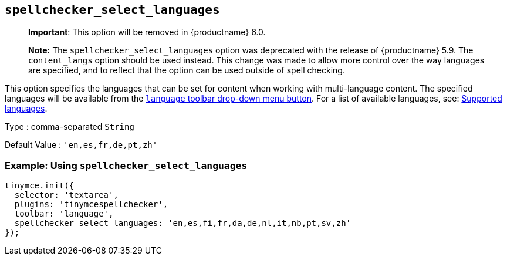 [[spellchecker_select_languages]]
== `+spellchecker_select_languages+`

____
*Important*: This option will be removed in {productname} 6.0.
____

____
*Note:* The `+spellchecker_select_languages+` option was deprecated with the release of {productname} 5.9. The `+content_langs+` option should be used instead. This change was made to allow more control over the way languages are specified, and to reflect that the option can be used outside of spell checking.
____

This option specifies the languages that can be set for content when working with multi-language content. The specified languages will be available from the xref:toolbar_buttons[`+language+` toolbar drop-down menu button]. For a list of available languages, see: xref:supportedlanguages[Supported languages].

Type : comma-separated `+String+`

Default Value : `+'en,es,fr,de,pt,zh'+`

=== Example: Using `+spellchecker_select_languages+`

[source,js]
----
tinymce.init({
  selector: 'textarea',
  plugins: 'tinymcespellchecker',
  toolbar: 'language',
  spellchecker_select_languages: 'en,es,fi,fr,da,de,nl,it,nb,pt,sv,zh'
});
----

